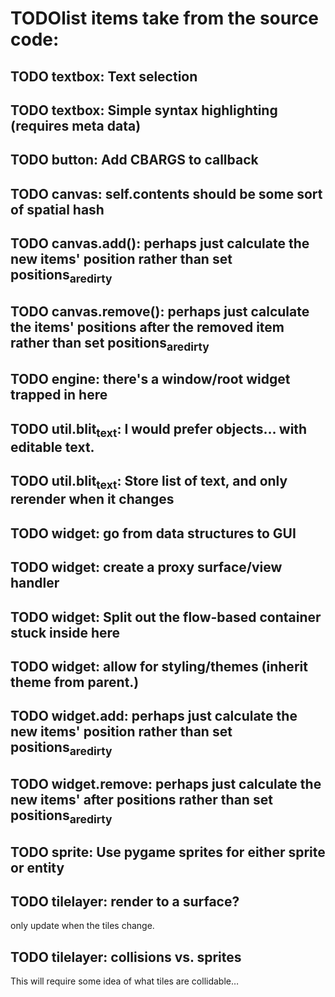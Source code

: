 * TODOlist items take from the source code:
** TODO textbox: Text selection    
** TODO textbox: Simple syntax highlighting (requires meta data)
** TODO button: Add CBARGS to callback
** TODO canvas: self.contents should be some sort of spatial hash
** TODO canvas.add(): perhaps just calculate the new items' position rather than set positions_are_dirty
** TODO canvas.remove(): perhaps just calculate the items' positions after the removed item rather than set positions_are_dirty
** TODO engine: there's a window/root widget trapped in here
** TODO util.blit_text: I would prefer objects... with editable text.
** TODO util.blit_text: Store list of text, and only rerender when it changes
** TODO widget: go from data structures to GUI
** TODO widget: create a proxy surface/view handler
** TODO widget: Split out the flow-based container stuck inside here
** TODO widget: allow for styling/themes (inherit theme from parent.)
** TODO widget.add: perhaps just calculate the new items' position rather than set positions_are_dirty
** TODO widget.remove: perhaps just calculate the new items' after positions rather than set positions_are_dirty
** TODO sprite: Use pygame sprites for either sprite or entity
** TODO tilelayer: render to a surface?
only update when the tiles change.
** TODO tilelayer: collisions vs. sprites
This will require some idea of what tiles are collidable...



